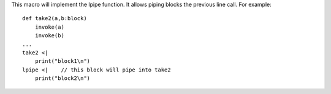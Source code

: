 This macro will implement the lpipe function. It allows piping blocks the previous line call. For example::

    def take2(a,b:block)
        invoke(a)
        invoke(b)
    ...
    take2 <|
        print("block1\n")
    lpipe <|    // this block will pipe into take2
        print("block2\n")
